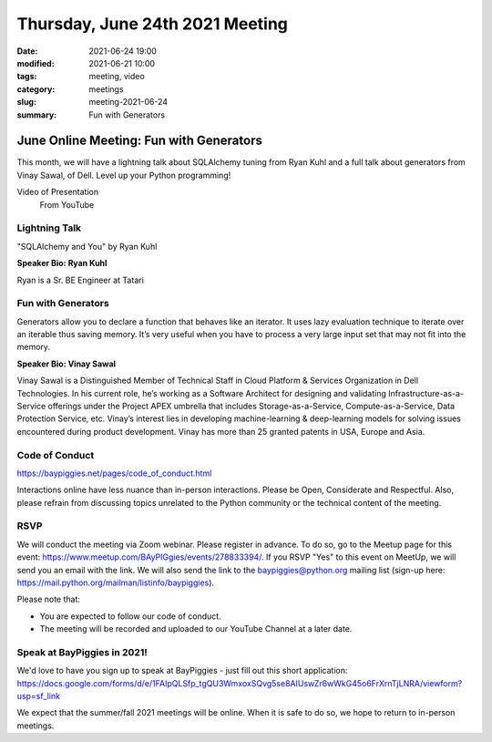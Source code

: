 Thursday, June 24th 2021 Meeting
################################

:date: 2021-06-24 19:00
:modified: 2021-06-21 10:00
:tags: meeting, video
:category: meetings
:slug: meeting-2021-06-24
:summary: Fun with Generators

June Online Meeting: Fun with Generators
========================================
This month, we will have a lightning talk about SQLAlchemy tuning from Ryan Kuhl and a full talk about generators from Vinay Sawal, of Dell. Level up your Python programming!

Video of Presentation
   From YouTube

.. raw:: html

    <iframe width="560" height="315" src="https://www.youtube.com/embed/yTNIySqK1Uo" title="YouTube video player" frameborder="0" allow="accelerometer; autoplay; clipboard-write; encrypted-media; gyroscope; picture-in-picture" allowfullscreen></iframe>

Lightning Talk
--------------
"SQLAlchemy and You" by Ryan Kuhl

**Speaker Bio: Ryan Kuhl**

Ryan is a Sr. BE Engineer at Tatari

Fun with Generators
-------------------
Generators allow you to declare a function that behaves like an iterator. It uses lazy evaluation technique to iterate over an iterable thus saving memory. It’s very useful when you have to process a very large input set that may not fit into the memory.


**Speaker Bio: Vinay Sawal**

Vinay Sawal is a Distinguished Member of Technical Staff in Cloud Platform & Services Organization in Dell Technologies. In his current role, he’s working as a Software Architect for designing and validating Infrastructure-as-a-Service offerings under the Project APEX umbrella that includes Storage-as-a-Service, Compute-as-a-Service, Data Protection Service, etc. Vinay’s interest lies in developing machine-learning & deep-learning models for solving issues encountered during product development. Vinay has more than 25 granted patents in USA, Europe and Asia.



Code of Conduct
---------------
https://baypiggies.net/pages/code_of_conduct.html

Interactions online have less nuance than in-person interactions. Please be Open, Considerate and Respectful. 
Also, please refrain from discussing topics unrelated to the Python community or the technical content of the meeting.

RSVP
----
We will conduct the meeting via Zoom webinar. Please register in advance. To do so, go to the Meetup page for this event: https://www.meetup.com/BAyPIGgies/events/278833394/. If you RSVP "Yes" to this event on MeetUp, we will send you an email with the link. We will also send the link to the baypiggies@python.org mailing list (sign-up here: https://mail.python.org/mailman/listinfo/baypiggies).

Please note that:

* You are expected to follow our code of conduct.

* The meeting will be recorded and uploaded to our YouTube Channel at a later date.

Speak at BayPiggies in 2021!
----------------------------
We'd love to have you sign up to speak at BayPiggies - just fill out this short application: https://docs.google.com/forms/d/e/1FAIpQLSfp_tgQU3WmxoxSQvg5se8AIUswZr6wWkG45o6FrXrnTjLNRA/viewform?usp=sf_link

We expect that the summer/fall 2021 meetings will be online. When it is safe to do so, we hope to return to in-person meetings.
